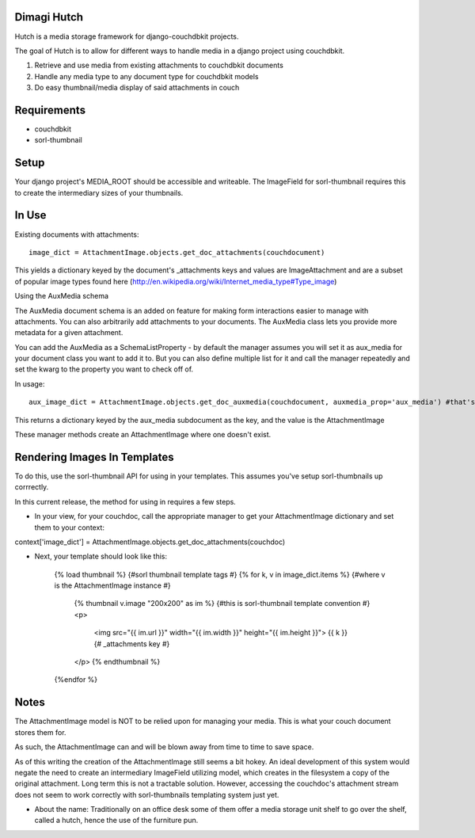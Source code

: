 Dimagi Hutch
=============

Hutch is a media storage framework for django-couchdbkit projects.

The goal of Hutch is to allow for different ways to handle media in a django project using couchdbkit.

1. Retrieve and use media from existing attachments to couchdbkit documents
2. Handle any media type to any document type for couchdbkit models
3. Do easy thumbnail/media display of said attachments in couch

Requirements
=============
* couchdbkit
* sorl-thumbnail


Setup
=====

Your django project's MEDIA_ROOT should be accessible and writeable.  The ImageField for sorl-thumbnail requires this to
create the intermediary sizes of your thumbnails.


In Use
======

Existing documents with attachments::

    image_dict = AttachmentImage.objects.get_doc_attachments(couchdocument)

This yields a dictionary keyed by the document's _attachments keys and values are ImageAttachment and are a subset of popular image types found here (http://en.wikipedia.org/wiki/Internet_media_type#Type_image)


Using the AuxMedia schema

The AuxMedia document schema is an added on feature for making form interactions easier to manage with attachments.  You can also arbitrarily add
attachments to your documents.  The AuxMedia class lets you provide more metadata for a given attachment.

You can add the AuxMedia as a SchemaListProperty - by default the manager assumes you will set it as aux_media for your document class you want to add it to.
But you can also define multiple list for it and call the manager repeatedly and set the kwarg to the property you want to check off of.

In usage::

    aux_image_dict = AttachmentImage.objects.get_doc_auxmedia(couchdocument, auxmedia_prop='aux_media') #that's the default property it checks

This returns a dictionary keyed by the aux_media subdocument as the key, and the value is the AttachmentImage

These manager methods create an AttachmentImage where one doesn't exist.

Rendering Images In Templates
=============================

To do this, use the sorl-thumbnail API for using in your templates. This assumes you've setup sorl-thumbnails up corrrectly.

In this current release, the method for using in requires a few steps.

* In your view, for your couchdoc, call the appropriate manager to get your AttachmentImage dictionary and set them to your context:

context['image_dict'] = AttachmentImage.objects.get_doc_attachments(couchdoc)

* Next, your template should look like this:

    {% load thumbnail %} {#sorl thumbnail template tags #}
    {% for k, v in image_dict.items %} {#where v is the AttachmentImage instance #}
        {% thumbnail v.image "200x200" as im %} {#this is sorl-thumbnail template convention #}
        <p>
            <img src="{{ im.url }}" width="{{ im.width }}" height="{{ im.height }}">
            {{ k }} {# _attachments key #}
        </p>
        {% endthumbnail %}
    {%endfor %}


Notes
=====

The AttachmentImage model is NOT to be relied upon for managing your media.  This is what your couch document stores them for.

As such, the AttachmentImage can and will be blown away from time to time to save space.

As of this writing the creation of the AttachmentImage still seems a bit hokey.  An ideal development of this system would negate the need to create an intermediary ImageField utilizing model, which creates in the filesystem
a copy of the original attachment.  Long term this is not a tractable solution.
However, accessing the couchdoc's attachment stream does not seem to work correctly with sorl-thumbnails templating system just yet.


* About the name:  Traditionally on an office desk some of them offer a media storage unit shelf to go over the shelf, called a hutch, hence the use of the furniture pun.
